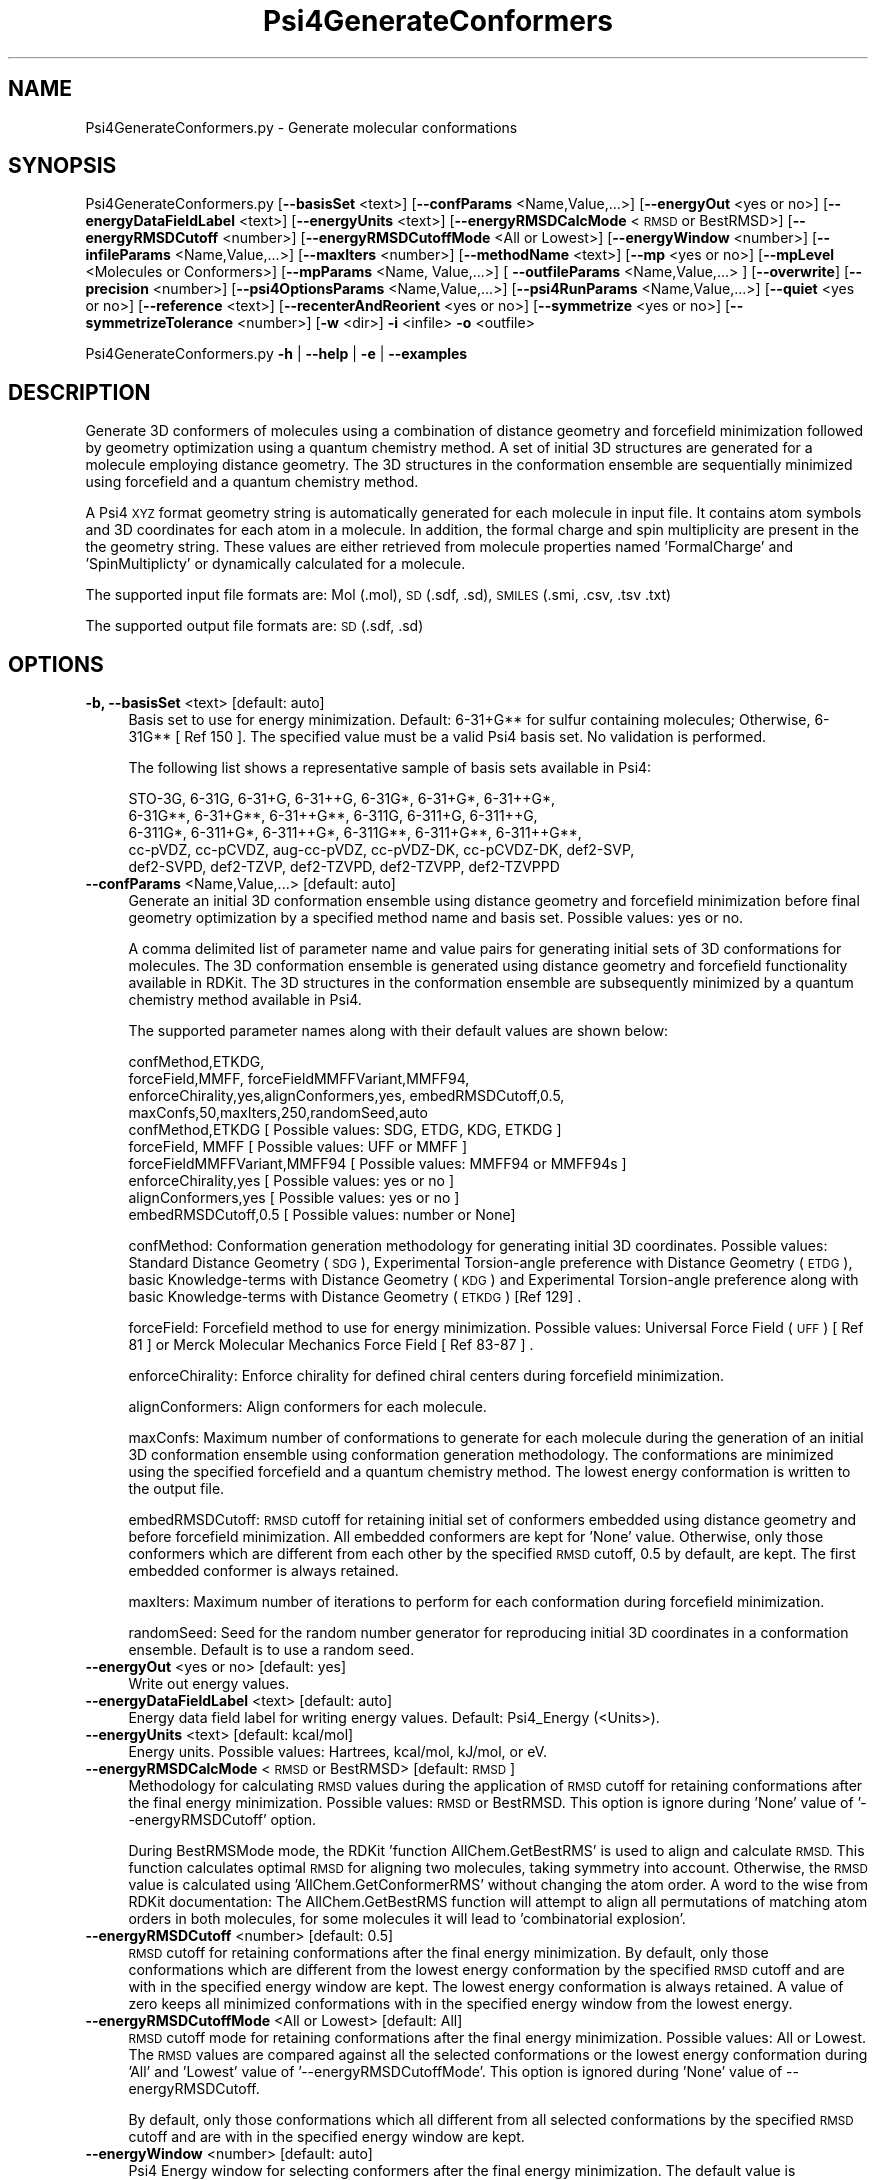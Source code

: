 .\" Automatically generated by Pod::Man 2.28 (Pod::Simple 3.35)
.\"
.\" Standard preamble:
.\" ========================================================================
.de Sp \" Vertical space (when we can't use .PP)
.if t .sp .5v
.if n .sp
..
.de Vb \" Begin verbatim text
.ft CW
.nf
.ne \\$1
..
.de Ve \" End verbatim text
.ft R
.fi
..
.\" Set up some character translations and predefined strings.  \*(-- will
.\" give an unbreakable dash, \*(PI will give pi, \*(L" will give a left
.\" double quote, and \*(R" will give a right double quote.  \*(C+ will
.\" give a nicer C++.  Capital omega is used to do unbreakable dashes and
.\" therefore won't be available.  \*(C` and \*(C' expand to `' in nroff,
.\" nothing in troff, for use with C<>.
.tr \(*W-
.ds C+ C\v'-.1v'\h'-1p'\s-2+\h'-1p'+\s0\v'.1v'\h'-1p'
.ie n \{\
.    ds -- \(*W-
.    ds PI pi
.    if (\n(.H=4u)&(1m=24u) .ds -- \(*W\h'-12u'\(*W\h'-12u'-\" diablo 10 pitch
.    if (\n(.H=4u)&(1m=20u) .ds -- \(*W\h'-12u'\(*W\h'-8u'-\"  diablo 12 pitch
.    ds L" ""
.    ds R" ""
.    ds C` ""
.    ds C' ""
'br\}
.el\{\
.    ds -- \|\(em\|
.    ds PI \(*p
.    ds L" ``
.    ds R" ''
.    ds C`
.    ds C'
'br\}
.\"
.\" Escape single quotes in literal strings from groff's Unicode transform.
.ie \n(.g .ds Aq \(aq
.el       .ds Aq '
.\"
.\" If the F register is turned on, we'll generate index entries on stderr for
.\" titles (.TH), headers (.SH), subsections (.SS), items (.Ip), and index
.\" entries marked with X<> in POD.  Of course, you'll have to process the
.\" output yourself in some meaningful fashion.
.\"
.\" Avoid warning from groff about undefined register 'F'.
.de IX
..
.nr rF 0
.if \n(.g .if rF .nr rF 1
.if (\n(rF:(\n(.g==0)) \{
.    if \nF \{
.        de IX
.        tm Index:\\$1\t\\n%\t"\\$2"
..
.        if !\nF==2 \{
.            nr % 0
.            nr F 2
.        \}
.    \}
.\}
.rr rF
.\"
.\" Accent mark definitions (@(#)ms.acc 1.5 88/02/08 SMI; from UCB 4.2).
.\" Fear.  Run.  Save yourself.  No user-serviceable parts.
.    \" fudge factors for nroff and troff
.if n \{\
.    ds #H 0
.    ds #V .8m
.    ds #F .3m
.    ds #[ \f1
.    ds #] \fP
.\}
.if t \{\
.    ds #H ((1u-(\\\\n(.fu%2u))*.13m)
.    ds #V .6m
.    ds #F 0
.    ds #[ \&
.    ds #] \&
.\}
.    \" simple accents for nroff and troff
.if n \{\
.    ds ' \&
.    ds ` \&
.    ds ^ \&
.    ds , \&
.    ds ~ ~
.    ds /
.\}
.if t \{\
.    ds ' \\k:\h'-(\\n(.wu*8/10-\*(#H)'\'\h"|\\n:u"
.    ds ` \\k:\h'-(\\n(.wu*8/10-\*(#H)'\`\h'|\\n:u'
.    ds ^ \\k:\h'-(\\n(.wu*10/11-\*(#H)'^\h'|\\n:u'
.    ds , \\k:\h'-(\\n(.wu*8/10)',\h'|\\n:u'
.    ds ~ \\k:\h'-(\\n(.wu-\*(#H-.1m)'~\h'|\\n:u'
.    ds / \\k:\h'-(\\n(.wu*8/10-\*(#H)'\z\(sl\h'|\\n:u'
.\}
.    \" troff and (daisy-wheel) nroff accents
.ds : \\k:\h'-(\\n(.wu*8/10-\*(#H+.1m+\*(#F)'\v'-\*(#V'\z.\h'.2m+\*(#F'.\h'|\\n:u'\v'\*(#V'
.ds 8 \h'\*(#H'\(*b\h'-\*(#H'
.ds o \\k:\h'-(\\n(.wu+\w'\(de'u-\*(#H)/2u'\v'-.3n'\*(#[\z\(de\v'.3n'\h'|\\n:u'\*(#]
.ds d- \h'\*(#H'\(pd\h'-\w'~'u'\v'-.25m'\f2\(hy\fP\v'.25m'\h'-\*(#H'
.ds D- D\\k:\h'-\w'D'u'\v'-.11m'\z\(hy\v'.11m'\h'|\\n:u'
.ds th \*(#[\v'.3m'\s+1I\s-1\v'-.3m'\h'-(\w'I'u*2/3)'\s-1o\s+1\*(#]
.ds Th \*(#[\s+2I\s-2\h'-\w'I'u*3/5'\v'-.3m'o\v'.3m'\*(#]
.ds ae a\h'-(\w'a'u*4/10)'e
.ds Ae A\h'-(\w'A'u*4/10)'E
.    \" corrections for vroff
.if v .ds ~ \\k:\h'-(\\n(.wu*9/10-\*(#H)'\s-2\u~\d\s+2\h'|\\n:u'
.if v .ds ^ \\k:\h'-(\\n(.wu*10/11-\*(#H)'\v'-.4m'^\v'.4m'\h'|\\n:u'
.    \" for low resolution devices (crt and lpr)
.if \n(.H>23 .if \n(.V>19 \
\{\
.    ds : e
.    ds 8 ss
.    ds o a
.    ds d- d\h'-1'\(ga
.    ds D- D\h'-1'\(hy
.    ds th \o'bp'
.    ds Th \o'LP'
.    ds ae ae
.    ds Ae AE
.\}
.rm #[ #] #H #V #F C
.\" ========================================================================
.\"
.IX Title "Psi4GenerateConformers 1"
.TH Psi4GenerateConformers 1 "2022-09-25" "perl v5.22.4" "MayaChemTools"
.\" For nroff, turn off justification.  Always turn off hyphenation; it makes
.\" way too many mistakes in technical documents.
.if n .ad l
.nh
.SH "NAME"
Psi4GenerateConformers.py \- Generate molecular conformations
.SH "SYNOPSIS"
.IX Header "SYNOPSIS"
Psi4GenerateConformers.py [\fB\-\-basisSet\fR <text>] [\fB\-\-confParams\fR <Name,Value,...>] [\fB\-\-energyOut\fR <yes or no>]
[\fB\-\-energyDataFieldLabel\fR <text>] [\fB\-\-energyUnits\fR <text>] [\fB\-\-energyRMSDCalcMode\fR <\s-1RMSD\s0 or BestRMSD>]
[\fB\-\-energyRMSDCutoff\fR <number>] [\fB\-\-energyRMSDCutoffMode\fR <All or Lowest>] [\fB\-\-energyWindow\fR <number>]
[\fB\-\-infileParams\fR <Name,Value,...>] [\fB\-\-maxIters\fR <number>]
[\fB\-\-methodName\fR <text>] [\fB\-\-mp\fR <yes or no>] [\fB\-\-mpLevel\fR <Molecules or Conformers>]
[\fB\-\-mpParams\fR <Name, Value,...>] [ \fB\-\-outfileParams\fR <Name,Value,...> ] [\fB\-\-overwrite\fR] [\fB\-\-precision\fR <number>]
[\fB\-\-psi4OptionsParams\fR <Name,Value,...>] [\fB\-\-psi4RunParams\fR <Name,Value,...>]
[\fB\-\-quiet\fR <yes or no>] [\fB\-\-reference\fR <text>] [\fB\-\-recenterAndReorient\fR <yes or no>]
[\fB\-\-symmetrize\fR <yes or no>] [\fB\-\-symmetrizeTolerance\fR <number>] [\fB\-w\fR <dir>] \fB\-i\fR <infile> \fB\-o\fR <outfile>
.PP
Psi4GenerateConformers.py \fB\-h\fR | \fB\-\-help\fR | \fB\-e\fR | \fB\-\-examples\fR
.SH "DESCRIPTION"
.IX Header "DESCRIPTION"
Generate 3D conformers of molecules using a combination of distance geometry
and forcefield minimization followed by geometry optimization using a quantum
chemistry method. A set of initial 3D structures are generated for a molecule 
employing distance geometry. The 3D structures in the conformation ensemble
are sequentially minimized using forcefield and a quantum chemistry method.
.PP
A Psi4 \s-1XYZ\s0 format geometry string is automatically generated for each molecule
in input file. It contains atom symbols and 3D coordinates for each atom in a
molecule. In addition, the formal charge and spin multiplicity are present in the
the geometry string. These values are either retrieved from molecule properties
named 'FormalCharge' and 'SpinMultiplicty' or dynamically calculated for a
molecule.
.PP
The supported input file formats are: Mol (.mol), \s-1SD \s0(.sdf, .sd), \s-1SMILES \s0(.smi,
\&.csv, .tsv .txt)
.PP
The supported output file formats are: \s-1SD \s0(.sdf, .sd)
.SH "OPTIONS"
.IX Header "OPTIONS"
.IP "\fB\-b, \-\-basisSet\fR <text>  [default: auto]" 4
.IX Item "-b, --basisSet <text> [default: auto]"
Basis set to use for energy minimization. Default: 6\-31+G** for sulfur
containing molecules; Otherwise, 6\-31G** [ Ref 150 ]. The specified 
value must be a valid Psi4 basis set. No validation is performed.
.Sp
The following list shows a representative sample of basis sets available
in Psi4:
.Sp
.Vb 5
\&    STO\-3G, 6\-31G, 6\-31+G, 6\-31++G, 6\-31G*, 6\-31+G*,  6\-31++G*, 
\&    6\-31G**, 6\-31+G**, 6\-31++G**, 6\-311G, 6\-311+G, 6\-311++G,
\&    6\-311G*, 6\-311+G*, 6\-311++G*, 6\-311G**, 6\-311+G**, 6\-311++G**,
\&    cc\-pVDZ, cc\-pCVDZ, aug\-cc\-pVDZ, cc\-pVDZ\-DK, cc\-pCVDZ\-DK, def2\-SVP,
\&    def2\-SVPD, def2\-TZVP, def2\-TZVPD, def2\-TZVPP, def2\-TZVPPD
.Ve
.IP "\fB\-\-confParams\fR <Name,Value,...>  [default: auto]" 4
.IX Item "--confParams <Name,Value,...> [default: auto]"
Generate an initial 3D conformation ensemble using distance geometry and
forcefield minimization before final geometry optimization by a specified
method name and basis set. Possible values: yes or no.
.Sp
A comma delimited list of parameter name and value pairs for generating
initial sets of 3D conformations for molecules. The 3D conformation ensemble
is generated using distance geometry and forcefield functionality available
in RDKit. The 3D structures in the conformation ensemble are subsequently
minimized by a quantum chemistry method available in Psi4.
.Sp
The supported parameter names along with their default values are shown
below:
.Sp
.Vb 4
\&    confMethod,ETKDG,
\&    forceField,MMFF, forceFieldMMFFVariant,MMFF94,
\&    enforceChirality,yes,alignConformers,yes, embedRMSDCutoff,0.5,
\&    maxConfs,50,maxIters,250,randomSeed,auto
\&    
\&    confMethod,ETKDG   [ Possible values: SDG, ETDG, KDG, ETKDG ]
\&    forceField, MMFF   [ Possible values: UFF or MMFF ]
\&    forceFieldMMFFVariant,MMFF94   [ Possible values: MMFF94 or MMFF94s ]
\&    enforceChirality,yes   [ Possible values: yes or no ]
\&    alignConformers,yes   [ Possible values: yes or no ]
\&    embedRMSDCutoff,0.5   [ Possible values: number or None]
.Ve
.Sp
confMethod: Conformation generation methodology for generating initial 3D
coordinates. Possible values: Standard Distance Geometry (\s-1SDG\s0), Experimental
Torsion-angle preference with Distance Geometry (\s-1ETDG\s0), basic Knowledge-terms
with Distance Geometry (\s-1KDG\s0) and Experimental Torsion-angle preference
along with basic Knowledge-terms with Distance Geometry (\s-1ETKDG\s0) [Ref 129] .
.Sp
forceField: Forcefield method to use for energy minimization. Possible
values: Universal Force Field (\s-1UFF\s0) [ Ref 81 ] or Merck Molecular Mechanics
Force Field [ Ref 83\-87 ] .
.Sp
enforceChirality: Enforce chirality for defined chiral centers during
forcefield minimization.
.Sp
alignConformers: Align conformers for each molecule.
.Sp
maxConfs: Maximum number of conformations to generate for each molecule
during the generation of an initial 3D conformation ensemble using 
conformation generation methodology. The conformations are minimized
using the specified forcefield and a quantum chemistry method. The lowest
energy conformation is written to the output file.
.Sp
embedRMSDCutoff: \s-1RMSD\s0 cutoff for retaining initial set of conformers embedded
using distance geometry and before forcefield minimization. All embedded
conformers are kept for 'None' value. Otherwise, only those conformers which
are different from each other by the specified \s-1RMSD\s0 cutoff, 0.5 by default,
are kept. The first embedded conformer is always retained.
.Sp
maxIters: Maximum number of iterations to perform for each conformation
during forcefield minimization.
.Sp
randomSeed: Seed for the random number generator for reproducing initial
3D coordinates in a conformation ensemble. Default is to use a random seed.
.IP "\fB\-\-energyOut\fR <yes or no>  [default: yes]" 4
.IX Item "--energyOut <yes or no> [default: yes]"
Write out energy values.
.IP "\fB\-\-energyDataFieldLabel\fR <text>  [default: auto]" 4
.IX Item "--energyDataFieldLabel <text> [default: auto]"
Energy data field label for writing energy values. Default: Psi4_Energy (<Units>).
.IP "\fB\-\-energyUnits\fR <text>  [default: kcal/mol]" 4
.IX Item "--energyUnits <text> [default: kcal/mol]"
Energy units. Possible values: Hartrees, kcal/mol, kJ/mol, or eV.
.IP "\fB\-\-energyRMSDCalcMode\fR <\s-1RMSD\s0 or BestRMSD>  [default: \s-1RMSD\s0]" 4
.IX Item "--energyRMSDCalcMode <RMSD or BestRMSD> [default: RMSD]"
Methodology for calculating \s-1RMSD\s0 values during the application of \s-1RMSD\s0
cutoff for retaining conformations after the final energy minimization. Possible
values: \s-1RMSD\s0 or BestRMSD. This option is ignore during 'None' value of
\&'\-\-energyRMSDCutoff' option.
.Sp
During BestRMSMode mode, the RDKit 'function AllChem.GetBestRMS' is used to
align and calculate \s-1RMSD.\s0 This function calculates optimal \s-1RMSD\s0 for aligning two
molecules, taking symmetry into account. Otherwise, the \s-1RMSD\s0 value is calculated
using 'AllChem.GetConformerRMS' without changing the atom order. A word to the
wise from RDKit documentation: The AllChem.GetBestRMS function will attempt to
align all permutations of matching atom orders in both molecules, for some molecules
it will lead to 'combinatorial explosion'.
.IP "\fB\-\-energyRMSDCutoff\fR <number>  [default: 0.5]" 4
.IX Item "--energyRMSDCutoff <number> [default: 0.5]"
\&\s-1RMSD\s0 cutoff for retaining conformations after the final energy minimization.
By default, only those conformations which are different from the lowest
energy conformation by the specified \s-1RMSD\s0 cutoff and are with in the 
specified energy window are kept. The lowest energy conformation is always
retained. A value of zero keeps all minimized conformations with in the
specified energy window from the lowest energy.
.IP "\fB\-\-energyRMSDCutoffMode\fR <All or Lowest>  [default: All]" 4
.IX Item "--energyRMSDCutoffMode <All or Lowest> [default: All]"
\&\s-1RMSD\s0 cutoff mode for  retaining conformations after the final energy
minimization. Possible values: All or Lowest. The \s-1RMSD\s0 values are compared
against all the selected conformations or the lowest energy conformation during
\&'All' and 'Lowest' value of '\-\-energyRMSDCutoffMode'. This option is ignored
during 'None' value of \-\-energyRMSDCutoff.
.Sp
By default, only those conformations which all different from all selected
conformations by the specified \s-1RMSD\s0 cutoff and are with in the specified
energy window are kept.
.IP "\fB\-\-energyWindow\fR <number>  [default: auto]" 4
.IX Item "--energyWindow <number> [default: auto]"
Psi4 Energy window  for selecting conformers after the final energy minimization.
The default value is dependent on '\-\-energyUnits': 20 kcal/mol, 83.68 kJ/mol,
0.8673 ev, or 0.03188 Hartrees. The specified value must be in '\-\-energyUnits'.
.IP "\fB\-e, \-\-examples\fR" 4
.IX Item "-e, --examples"
Print examples.
.IP "\fB\-h, \-\-help\fR" 4
.IX Item "-h, --help"
Print this help message.
.IP "\fB\-i, \-\-infile\fR <infile>" 4
.IX Item "-i, --infile <infile>"
Input file name.
.IP "\fB\-\-infileParams\fR <Name,Value,...>  [default: auto]" 4
.IX Item "--infileParams <Name,Value,...> [default: auto]"
A comma delimited list of parameter name and value pairs for reading
molecules from files. The supported parameter names for different file
formats, along with their default values, are shown below:
.Sp
.Vb 3
\&    SD, MOL: removeHydrogens,no,sanitize,yes,strictParsing,yes
\&    SMILES: smilesColumn,1,smilesNameColumn,2,smilesDelimiter,space,
\&        smilesTitleLine,auto,sanitize,yes
.Ve
.Sp
Possible values for smilesDelimiter: space, comma or tab.
.IP "\fB\-\-maxIters\fR <number>  [default: 50]" 4
.IX Item "--maxIters <number> [default: 50]"
Maximum number of iterations to perform for each molecule or conformer
during energy minimization by a quantum chemistry method.
.IP "\fB\-m, \-\-methodName\fR <text>  [default: auto]" 4
.IX Item "-m, --methodName <text> [default: auto]"
Method to use for energy minimization. Default: B3LYP [ Ref 150 ]. The
specified value must be a valid Psi4 method name. No validation is
performed.
.Sp
The following list shows a representative sample of methods available
in Psi4:
.Sp
.Vb 4
\&    B1LYP, B2PLYP, B2PLYP\-D3BJ, B2PLYP\-D3MBJ, B3LYP, B3LYP\-D3BJ,
\&    B3LYP\-D3MBJ, CAM\-B3LYP, CAM\-B3LYP\-D3BJ, HF, HF\-D3BJ,  HF3c, M05,
\&    M06, M06\-2x, M06\-HF, M06\-L, MN12\-L, MN15, MN15\-D3BJ,PBE, PBE0,
\&    PBEH3c, PW6B95, PW6B95\-D3BJ, WB97, WB97X, WB97X\-D, WB97X\-D3BJ
.Ve
.IP "\fB\-\-mp\fR <yes or no>  [default: no]" 4
.IX Item "--mp <yes or no> [default: no]"
Use multiprocessing.
.Sp
By default, input data is retrieved in a lazy manner via mp.Pool.\fIimap()\fR
function employing lazy RDKit data iterable. This allows processing of
arbitrary large data sets without any additional requirements memory.
.Sp
All input data may be optionally loaded into memory by mp.Pool.\fImap()\fR
before starting worker processes in a process pool by setting the value
of 'inputDataMode' to 'InMemory' in '\-\-mpParams' option.
.Sp
A word to the wise: The default 'chunkSize' value of 1 during 'Lazy' input
data mode may adversely impact the performance. The '\-\-mpParams' section
provides additional information to tune the value of 'chunkSize'.
.IP "\fB\-\-mpLevel\fR <Molecules or Conformers>  [default: Molecules]" 4
.IX Item "--mpLevel <Molecules or Conformers> [default: Molecules]"
Perform multiprocessing at molecules or conformers level. Possible values:
Molecules or Conformers. The 'Molecules' value starts a process pool at the
molecules level. All conformers of a molecule are processed in a single
process. The 'Conformers' value, however, starts a process pool at the 
conformers level. Each conformer of a molecule is processed in an individual
process in the process pool. The default Psi4 'OutputFile' is set to 'quiet'
using '\-\-psi4RunParams' for 'Conformers' level. Otherwise, it may generate
a large number of Psi4 output files.
.IP "\fB\-\-mpParams\fR <Name,Value,...>  [default: auto]" 4
.IX Item "--mpParams <Name,Value,...> [default: auto]"
A comma delimited list of parameter name and value pairs to configure
multiprocessing.
.Sp
The supported parameter names along with their default and possible
values are shown below:
.Sp
.Vb 3
\&    chunkSize, auto
\&    inputDataMode, Lazy   [ Possible values: InMemory or Lazy ]
\&    numProcesses, auto   [ Default: mp.cpu_count() ]
.Ve
.Sp
These parameters are used by the following functions to configure and
control the behavior of multiprocessing: mp.\fIPool()\fR, mp.Pool.\fImap()\fR, and
mp.Pool.\fIimap()\fR.
.Sp
The chunkSize determines chunks of input data passed to each worker
process in a process pool by mp.Pool.\fImap()\fR and mp.Pool.\fIimap()\fR functions.
The default value of chunkSize is dependent on the value of 'inputDataMode'.
.Sp
The mp.Pool.\fImap()\fR function, invoked during 'InMemory' input data mode,
automatically converts RDKit data iterable into a list, loads all data into
memory, and calculates the default chunkSize using the following method
as shown in its code:
.Sp
.Vb 2
\&    chunkSize, extra = divmod(len(dataIterable), len(numProcesses) * 4)
\&    if extra: chunkSize += 1
.Ve
.Sp
For example, the default chunkSize will be 7 for a pool of 4 worker processes
and 100 data items.
.Sp
The mp.Pool.\fIimap()\fR function, invoked during 'Lazy' input data mode, employs
\&'lazy' RDKit data iterable to retrieve data as needed, without loading all the
data into memory. Consequently, the size of input data is not known a priori.
It's not possible to estimate an optimal value for the chunkSize. The default 
chunkSize is set to 1.
.Sp
The default value for the chunkSize during 'Lazy' data mode may adversely
impact the performance due to the overhead associated with exchanging
small chunks of data. It is generally a good idea to explicitly set chunkSize to
a larger value during 'Lazy' input data mode, based on the size of your input
data and number of processes in the process pool.
.Sp
The mp.Pool.\fImap()\fR function waits for all worker processes to process all
the data and return the results. The mp.Pool.\fIimap()\fR function, however,
returns the the results obtained from worker processes as soon as the
results become available for specified chunks of data.
.Sp
The order of data in the results returned by both mp.Pool.\fImap()\fR and 
mp.Pool.\fIimap()\fR functions always corresponds to the input data.
.IP "\fB\-o, \-\-outfile\fR <outfile>" 4
.IX Item "-o, --outfile <outfile>"
Output file name.
.IP "\fB\-\-outfileParams\fR <Name,Value,...>  [default: auto]" 4
.IX Item "--outfileParams <Name,Value,...> [default: auto]"
A comma delimited list of parameter name and value pairs for writing
molecules to files. The supported parameter names for different file
formats, along with their default values, are shown below:
.Sp
.Vb 1
\&    SD: kekulize,yes
.Ve
.IP "\fB\-\-overwrite\fR" 4
.IX Item "--overwrite"
Overwrite existing files.
.IP "\fB\-\-precision\fR <number>  [default: 6]" 4
.IX Item "--precision <number> [default: 6]"
Floating point precision for writing energy values.
.IP "\fB\-\-psi4OptionsParams\fR <Name,Value,...>  [default: none]" 4
.IX Item "--psi4OptionsParams <Name,Value,...> [default: none]"
A comma delimited list of Psi4 option name and value pairs for setting
global and module options. The names are 'option_name' for global options
and 'module_name_\|_option_name' for options local to a module. The
specified option names must be valid Psi4 names. No validation is
performed.
.Sp
The specified option name and  value pairs are processed and passed to
psi4.\fIset_options()\fR as a dictionary. The supported value types are float,
integer, boolean, or string. The float value string is converted into a float.
The valid values for a boolean string are yes, no, true, false, on, or off.
.IP "\fB\-\-psi4RunParams\fR <Name,Value,...>  [default: auto]" 4
.IX Item "--psi4RunParams <Name,Value,...> [default: auto]"
A comma delimited list of parameter name and value pairs for configuring
Psi4 jobs.
.Sp
The supported parameter names along with their default and possible
values are shown below:
.Sp
.Vb 5
\&    MemoryInGB, 1
\&    NumThreads, 1
\&    OutputFile, auto   [ Possible  values: stdout, quiet, or FileName ]
\&    ScratchDir, auto   [ Possivle values: DirName]
\&    RemoveOutputFile, yes   [ Possible values: yes, no, true, or false]
.Ve
.Sp
These parameters control the runtime behavior of Psi4.
.Sp
The default file name for 'OutputFile' is <InFileRoot>_Psi4.out. The \s-1PID\s0
is appended to output file name during multiprocessing as shown:
<InFileRoot>_Psi4_<PIDNum>.out. The 'stdout' value for 'OutputType'
sends Psi4 output to stdout. The 'quiet' or 'devnull' value suppresses
all Psi4 output. The 'OutputFile' is set to 'quiet' for 'auto' value during 
\&'Conformers' of '\-\-mpLevel' option.
.Sp
The default 'Yes' value of 'RemoveOutputFile' option forces the removal
of any existing Psi4 before creating new files to append output from
multiple Psi4 runs.
.Sp
The option 'ScratchDir' is a directory path to the location of scratch
files. The default value corresponds to Psi4 default. It may be used to
override the deafult path.
.IP "\fB\-q, \-\-quiet\fR <yes or no>  [default: no]" 4
.IX Item "-q, --quiet <yes or no> [default: no]"
Use quiet mode. The warning and information messages will not be printed.
.IP "\fB\-r, \-\-reference\fR <text>  [default: auto]" 4
.IX Item "-r, --reference <text> [default: auto]"
Reference wave function to use for energy calculation. Default: \s-1RHF\s0 or \s-1UHF.\s0
The default values are Restricted Hartree-Fock (\s-1RHF\s0) for closed-shell molecules
with all electrons paired and Unrestricted Hartree-Fock (\s-1UHF\s0) for open-shell
molecules with unpaired electrons.
.Sp
The specified value must be a valid Psi4 reference wave function. No validation
is performed. For example: \s-1ROHF, CUHF, RKS,\s0 etc.
.Sp
The spin multiplicity determines the default value of reference wave function
for input molecules. It is calculated from number of free radical electrons using
Hund's rule of maximum multiplicity defined as 2S + 1 where S is the total
electron spin. The total spin is 1/2 the number of free radical electrons in a 
molecule. The value of 'SpinMultiplicity' molecule property takes precedence
over the calculated value of spin multiplicity.
.IP "\fB\-\-recenterAndReorient\fR <yes or no>  [default: yes]" 4
.IX Item "--recenterAndReorient <yes or no> [default: yes]"
Recenter and reorient a molecule during creation of a Psi4 molecule from
a geometry string.
.Sp
The 'No' values allows the minimization of a molecule in its initial 3D
coordinate space generated by RDKit.
.IP "\fB\-\-symmetrize\fR <yes or no>  [default: auto]" 4
.IX Item "--symmetrize <yes or no> [default: auto]"
Symmetrize molecules before energy minimization. Default: 'Yes' during
\&'Yes' value of '\-\-recenterAndReorient'; Otherwise, 'No'. The psi4 function,
psi4mol.symmetrize( SymmetrizeTolerance), is called to symmetrize
the molecule before calling psi4.\fIoptimize()\fR.
.Sp
The 'No' value of '\-\-symmetrize' during 'Yes' value of '\-\-recenterAndReorient'
may cause psi4.\fIoptimize()\fR to fail with a 'Point group changed...' error
message.
.IP "\fB\-\-symmetrizeTolerance\fR <number>  [default: 0.01]" 4
.IX Item "--symmetrizeTolerance <number> [default: 0.01]"
Symmetry tolerance for '\-\-symmetrize'.
.IP "\fB\-w, \-\-workingdir\fR <dir>" 4
.IX Item "-w, --workingdir <dir>"
Location of working directory which defaults to the current directory.
.SH "EXAMPLES"
.IX Header "EXAMPLES"
To generate an initial conformer ensemble of up to 50 conformations using a
combination of \s-1ETKDG\s0 distance geometry methodology, applying embed \s-1RMSD\s0
cutoff of 0.5 and \s-1MMFF\s0 forcefield minimization, followed by energy minimization
using B3LYP/6\-31G** or B3LYP/6\-31+G** (sulfur containing), selecting a final set
of minimized conformers for molecules in a \s-1SMILES\s0 file, applying energy \s-1RMSD\s0
cutoff of 0.5 and energy window value value of 20 kcal/mol, and write out a \s-1SD\s0
file containing minimized conformers, type:
.PP
.Vb 1
\&    % Psi4GenerateConformers.py \-i Psi4Sample.smi \-o Psi4SampleOut.sdf
.Ve
.PP
To run the first example in a quiet mode and write out a \s-1SD\s0 file, type:
.PP
.Vb 2
\&    % Psi4GenerateConformers.py \-q yes \-i Psi4Sample.smi \-o
\&      Psi4SampleOut.sdf
.Ve
.PP
To run the first example in multiprocessing mode at molecules level on all
available CPUs without loading all data into memory and write out a \s-1SD\s0 file,
type:
.PP
.Vb 2
\&    % Psi4GenerateConformers.py \-\-mp yes \-i Psi4Sample.smi \-o
\&      Psi4SampleOut.sdf
.Ve
.PP
To run the first example in multiprocessing mode at conformers level on all
available CPUs without loading all data into memory and write out a \s-1SD\s0 file,
type:
.PP
.Vb 2
\&    % Psi4GenerateConformers.py \-\-mp yes \-\-mpLevel Conformers
\&      \-i Psi4Sample.smi \-o Psi4SampleOut.sdf
.Ve
.PP
To run the first example in multiprocessing mode at molecules level on specific
number of CPUs and chunk size without loading all data into memory and write
out a \s-1SD\s0 file, type:
.PP
.Vb 2
\&    % Psi4GenerateConformers.py  \-\-mp yes \-\-mpParams "inputDataMode,Lazy,
\&      numProcesses,4,chunkSize,8" \-i Psi4Sample.smi \-o Psi4SampleOut.sdf
.Ve
.PP
To run the first example by using an explicit set of specific parameters, and
write out a \s-1SD\s0 file, type
.PP
.Vb 4
\&    % Psi4GenerateConformers.py \-\-confParams "confMethod,ETKDG,
\&      forceField,MMFF, forceFieldMMFFVariant,MMFF94s, maxConfs,20,
\&      embedRMSDCutoff,0.25" \-\-energyUnits "kJ/mol" \-m B3LYP
\&      \-b "6\-31+G**" \-\-maxIters 20 \-i Psi4Sample.smi \-o Psi4SampleOut.sdf
.Ve
.PP
To run the first example for molecules in a \s-1CSV SMILES\s0 file, \s-1SMILES\s0 strings
in column 1, name column 2, and write out a \s-1SD\s0 file, type:
.PP
.Vb 3
\&    % Psi4GenerateConformers.py \-\-infileParams "smilesDelimiter,comma,
\&      smilesTitleLine,yes,smilesColumn,1,smilesNameColumn,2"
\&      \-i Psi4Sample.csv \-o Psi4SampleOut.sdf
.Ve
.SH "AUTHOR"
.IX Header "AUTHOR"
Manish Sud(msud@san.rr.com)
.SH "SEE ALSO"
.IX Header "SEE ALSO"
Psi4CalculateEnergy.py, Psi4CalculatePartialCharges.py, Psi4PerformMinimization.py
.SH "COPYRIGHT"
.IX Header "COPYRIGHT"
Copyright (C) 2022 Manish Sud. All rights reserved.
.PP
The functionality available in this script is implemented using Psi4, an
open source quantum chemistry software package, and RDKit, an open
source toolkit for cheminformatics developed by Greg Landrum.
.PP
This file is part of MayaChemTools.
.PP
MayaChemTools is free software; you can redistribute it and/or modify it under
the terms of the \s-1GNU\s0 Lesser General Public License as published by the Free
Software Foundation; either version 3 of the License, or (at your option) any
later version.
